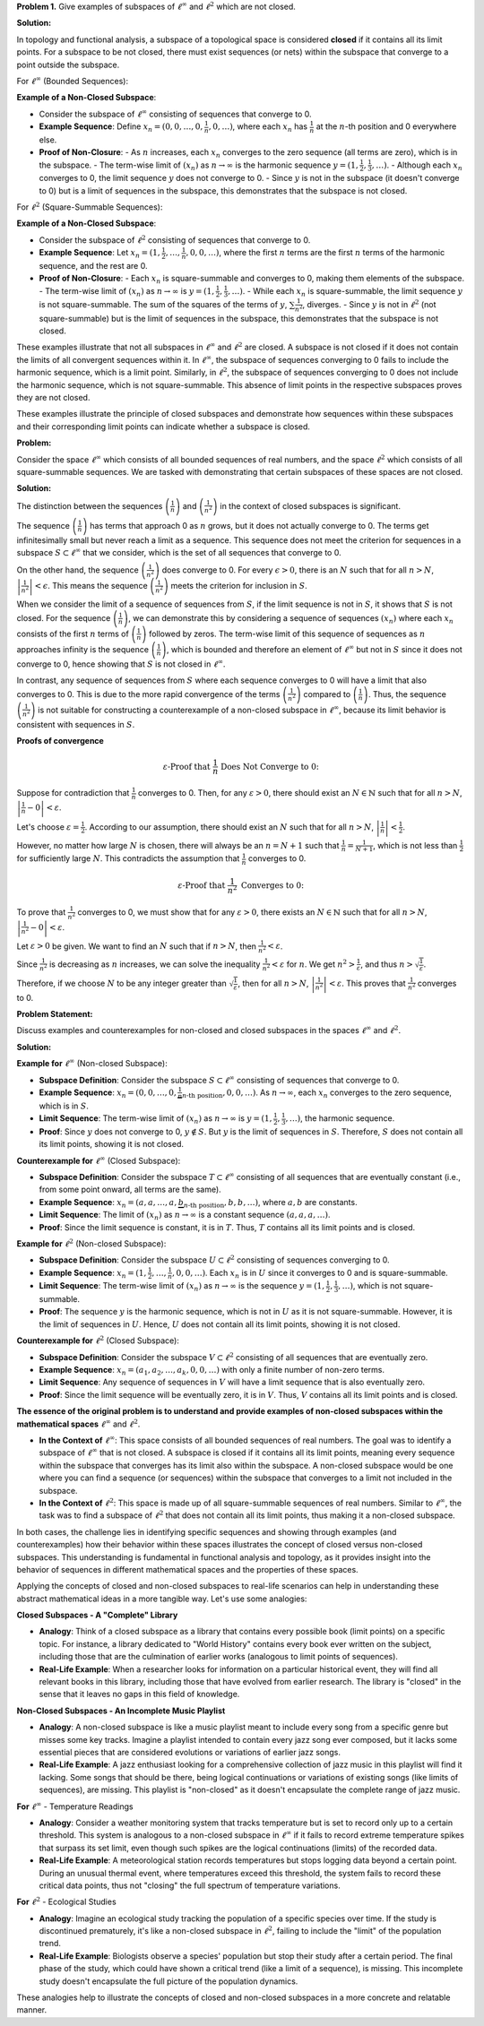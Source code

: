 .. title: Kreyszig 2.4 Finite Dimensional Normed Spaces and Subspaces
.. slug: kreyszig-24-finite-dimensional-normed-spaces-and-subspaces
.. date: 2023-11-15 19:46:21 UTC
.. tags: proofs
.. has_math: yes
.. category: 
.. link: 
.. description: 
.. type: text

**Problem 1.** Give examples of subspaces of :math:`\ell^\infty` and :math:`\ell^2` which are not closed.

**Solution:**

In topology and functional analysis, a subspace of a topological space is considered **closed** if it contains all its limit points. For a subspace to be not closed, there must exist sequences (or nets) within the subspace that converge to a point outside the subspace.

For :math:`\ell^\infty` (Bounded Sequences):

**Example of a Non-Closed Subspace**:

- Consider the subspace of :math:`\ell^\infty` consisting of sequences that converge to 0.
- **Example Sequence**: Define :math:`x_n = (0, 0, \ldots, 0, \frac{1}{n}, 0, \ldots)`, where each :math:`x_n` has :math:`\frac{1}{n}` at the :math:`n`-th position and 0 everywhere else.
- **Proof of Non-Closure**: 
  - As :math:`n` increases, each :math:`x_n` converges to the zero sequence (all terms are zero), which is in the subspace.
  - The term-wise limit of :math:`(x_n)` as :math:`n \to \infty` is the harmonic sequence :math:`y = (1, \frac{1}{2}, \frac{1}{3}, \ldots)`.
  - Although each :math:`x_n` converges to 0, the limit sequence :math:`y` does not converge to 0.
  - Since :math:`y` is not in the subspace (it doesn't converge to 0) but is a limit of sequences in the subspace, this demonstrates that the subspace is not closed.

For :math:`\ell^2` (Square-Summable Sequences):

**Example of a Non-Closed Subspace**:

- Consider the subspace of :math:`\ell^2` consisting of sequences that converge to 0.
- **Example Sequence**: Let :math:`x_n = (1, \frac{1}{2}, \ldots, \frac{1}{n}, 0, 0, \ldots)`, where the first :math:`n` terms are the first :math:`n` terms of the harmonic sequence, and the rest are 0.
- **Proof of Non-Closure**: 
  - Each :math:`x_n` is square-summable and converges to 0, making them elements of the subspace.
  - The term-wise limit of :math:`(x_n)` as :math:`n \to \infty` is :math:`y = (1, \frac{1}{2}, \frac{1}{3}, \ldots)`.
  - While each :math:`x_n` is square-summable, the limit sequence :math:`y` is not square-summable. The sum of the squares of the terms of :math:`y`, :math:`\sum \frac{1}{n^2}`, diverges.
  - Since :math:`y` is not in :math:`\ell^2` (not square-summable) but is the limit of sequences in the subspace, this demonstrates that the subspace is not closed.

These examples illustrate that not all subspaces in :math:`\ell^\infty` and :math:`\ell^2` are closed. A subspace is not closed if it does not contain the limits of all convergent sequences within it. In :math:`\ell^\infty`, the subspace of sequences converging to 0 fails to include the harmonic sequence, which is a limit point. Similarly, in :math:`\ell^2`, the subspace of sequences converging to 0 does not include the harmonic sequence, which is not square-summable. This absence of limit points in the respective subspaces proves they are not closed.


These examples illustrate the principle of closed subspaces and demonstrate how sequences within these subspaces and their corresponding limit points can indicate whether a subspace is closed.

**Problem:**

Consider the space :math:`\ell^\infty` which consists of all bounded sequences of real numbers, and the space :math:`\ell^2` which consists of all square-summable sequences. We are tasked with demonstrating that certain subspaces of these spaces are not closed.

**Solution:**

The distinction between the sequences :math:`\left( \frac{1}{n} \right)` and :math:`\left( \frac{1}{n^2} \right)` in the context of closed subspaces is significant.

The sequence :math:`\left( \frac{1}{n} \right)` has terms that approach 0 as :math:`n` grows, but it does not actually converge to 0. The terms get infinitesimally small but never reach a limit as a sequence. This sequence does not meet the criterion for sequences in a subspace :math:`S \subset \ell^\infty` that we consider, which is the set of all sequences that converge to 0.

On the other hand, the sequence :math:`\left( \frac{1}{n^2} \right)` does converge to 0. For every :math:`\epsilon > 0`, there is an :math:`N` such that for all :math:`n > N`, :math:`\left| \frac{1}{n^2} \right| < \epsilon`. This means the sequence :math:`\left( \frac{1}{n^2} \right)` meets the criterion for inclusion in :math:`S`.

When we consider the limit of a sequence of sequences from :math:`S`, if the limit sequence is not in :math:`S`, it shows that :math:`S` is not closed. For the sequence :math:`\left( \frac{1}{n} \right)`, we can demonstrate this by considering a sequence of sequences :math:`(x_n)` where each :math:`x_n` consists of the first :math:`n` terms of :math:`\left( \frac{1}{n} \right)` followed by zeros. The term-wise limit of this sequence of sequences as :math:`n` approaches infinity is the sequence :math:`\left( \frac{1}{n} \right)`, which is bounded and therefore an element of :math:`\ell^\infty` but not in :math:`S` since it does not converge to 0, hence showing that :math:`S` is not closed in :math:`\ell^\infty`.

In contrast, any sequence of sequences from :math:`S` where each sequence converges to 0 will have a limit that also converges to 0. This is due to the more rapid convergence of the terms :math:`\left( \frac{1}{n^2} \right)` compared to :math:`\left( \frac{1}{n} \right)`. Thus, the sequence :math:`\left( \frac{1}{n^2} \right)` is not suitable for constructing a counterexample of a non-closed subspace in :math:`\ell^\infty`, because its limit behavior is consistent with sequences in :math:`S`.

**Proofs of convergence**

.. math::
    \varepsilon \text{-Proof that } \frac{1}{n} \text{ Does Not Converge to 0:}

Suppose for contradiction that :math:`\frac{1}{n}` converges to 0. Then, for any :math:`\varepsilon > 0`, there should exist an :math:`N \in \mathbb{N}` such that for all :math:`n > N`, :math:`\left| \frac{1}{n} - 0 \right| < \varepsilon`.

Let's choose :math:`\varepsilon = \frac{1}{2}`. According to our assumption, there should exist an :math:`N` such that for all :math:`n > N`, :math:`\left| \frac{1}{n} \right| < \frac{1}{2}`.

However, no matter how large :math:`N` is chosen, there will always be an :math:`n = N + 1` such that :math:`\frac{1}{n} = \frac{1}{N + 1}`, which is not less than :math:`\frac{1}{2}` for sufficiently large :math:`N`. This contradicts the assumption that :math:`\frac{1}{n}` converges to 0.

.. math::
    \varepsilon \text{-Proof that } \frac{1}{n^2} \text{ Converges to 0:}

To prove that :math:`\frac{1}{n^2}` converges to 0, we must show that for any :math:`\varepsilon > 0`, there exists an :math:`N \in \mathbb{N}` such that for all :math:`n > N`, :math:`\left| \frac{1}{n^2} - 0 \right| < \varepsilon`.

Let :math:`\varepsilon > 0` be given. We want to find an :math:`N` such that if :math:`n > N`, then :math:`\frac{1}{n^2} < \varepsilon`.

Since :math:`\frac{1}{n^2}` is decreasing as :math:`n` increases, we can solve the inequality :math:`\frac{1}{n^2} < \varepsilon` for :math:`n`. We get :math:`n^2 > \frac{1}{\varepsilon}`, and thus :math:`n > \sqrt{\frac{1}{\varepsilon}}`.

Therefore, if we choose :math:`N` to be any integer greater than :math:`\sqrt{\frac{1}{\varepsilon}}`, then for all :math:`n > N`, :math:`\left| \frac{1}{n^2} \right| < \varepsilon`. This proves that :math:`\frac{1}{n^2}` converges to 0.


**Problem Statement:**

Discuss examples and counterexamples for non-closed and closed subspaces in the spaces :math:`\ell^\infty` and :math:`\ell^2`.

**Solution:**

**Example for** :math:`\ell^\infty` (Non-closed Subspace):

- **Subspace Definition**: Consider the subspace :math:`S \subset \ell^\infty` consisting of sequences that converge to 0.
- **Example Sequence**: :math:`x_n = (0, 0, \ldots, 0, \underbrace{\frac{1}{n}}_{n\text{-th position}}, 0, 0, \ldots)`. As :math:`n \to \infty`, each :math:`x_n` converges to the zero sequence, which is in :math:`S`.
- **Limit Sequence**: The term-wise limit of :math:`(x_n)` as :math:`n \to \infty` is :math:`y = (1, \frac{1}{2}, \frac{1}{3}, \ldots)`, the harmonic sequence.
- **Proof**: Since :math:`y` does not converge to 0, :math:`y \notin S`. But :math:`y` is the limit of sequences in :math:`S`. Therefore, :math:`S` does not contain all its limit points, showing it is not closed.

**Counterexample for** :math:`\ell^\infty` (Closed Subspace):

- **Subspace Definition**: Consider the subspace :math:`T \subset \ell^\infty` consisting of all sequences that are eventually constant (i.e., from some point onward, all terms are the same).
- **Example Sequence**: :math:`x_n = (a, a, \ldots, a, \underbrace{b}_{n\text{-th position}}, b, b, \ldots)`, where :math:`a, b` are constants.
- **Limit Sequence**: The limit of :math:`(x_n)` as :math:`n \to \infty` is a constant sequence :math:`(a, a, a, \ldots)`.
- **Proof**: Since the limit sequence is constant, it is in :math:`T`. Thus, :math:`T` contains all its limit points and is closed.

**Example for** :math:`\ell^2` (Non-closed Subspace):

- **Subspace Definition**: Consider the subspace :math:`U \subset \ell^2` consisting of sequences converging to 0.
- **Example Sequence**: :math:`x_n = (1, \frac{1}{2}, \ldots, \frac{1}{n}, 0, 0, \ldots)`. Each :math:`x_n` is in :math:`U` since it converges to 0 and is square-summable.
- **Limit Sequence**: The term-wise limit of :math:`(x_n)` as :math:`n \to \infty` is the sequence :math:`y = (1, \frac{1}{2}, \frac{1}{3}, \ldots)`, which is not square-summable.
- **Proof**: The sequence :math:`y` is the harmonic sequence, which is not in :math:`U` as it is not square-summable. However, it is the limit of sequences in :math:`U`. Hence, :math:`U` does not contain all its limit points, showing it is not closed.

**Counterexample for** :math:`\ell^2` (Closed Subspace):

- **Subspace Definition**: Consider the subspace :math:`V \subset \ell^2` consisting of all sequences that are eventually zero.
- **Example Sequence**: :math:`x_n = (a_1, a_2, \ldots, a_k, 0, 0, \ldots)` with only a finite number of non-zero terms.
- **Limit Sequence**: Any sequence of sequences in :math:`V` will have a limit sequence that is also eventually zero.
- **Proof**: Since the limit sequence will be eventually zero, it is in :math:`V`. Thus, :math:`V` contains all its limit points and is closed.

**The essence of the original problem is to understand and provide examples of non-closed subspaces within the mathematical spaces** :math:`\ell^\infty` and :math:`\ell^2`.

- **In the Context of** :math:`\ell^\infty`:
  This space consists of all bounded sequences of real numbers. The goal was to identify a subspace of :math:`\ell^\infty` that is not closed. A subspace is closed if it contains all its limit points, meaning every sequence within the subspace that converges has its limit also within the subspace. A non-closed subspace would be one where you can find a sequence (or sequences) within the subspace that converges to a limit not included in the subspace.

- **In the Context of** :math:`\ell^2`:
  This space is made up of all square-summable sequences of real numbers. Similar to :math:`\ell^\infty`, the task was to find a subspace of :math:`\ell^2` that does not contain all its limit points, thus making it a non-closed subspace.

In both cases, the challenge lies in identifying specific sequences and showing through examples (and counterexamples) how their behavior within these spaces illustrates the concept of closed versus non-closed subspaces. This understanding is fundamental in functional analysis and topology, as it provides insight into the behavior of sequences in different mathematical spaces and the properties of these spaces.

Applying the concepts of closed and non-closed subspaces to real-life scenarios can help in understanding these abstract mathematical ideas in a more tangible way. Let's use some analogies:

**Closed Subspaces - A "Complete" Library**

- **Analogy**: Think of a closed subspace as a library that contains every possible book (limit points) on a specific topic. For instance, a library dedicated to "World History" contains every book ever written on the subject, including those that are the culmination of earlier works (analogous to limit points of sequences).
- **Real-Life Example**: When a researcher looks for information on a particular historical event, they will find all relevant books in this library, including those that have evolved from earlier research. The library is "closed" in the sense that it leaves no gaps in this field of knowledge.

**Non-Closed Subspaces - An Incomplete Music Playlist**

- **Analogy**: A non-closed subspace is like a music playlist meant to include every song from a specific genre but misses some key tracks. Imagine a playlist intended to contain every jazz song ever composed, but it lacks some essential pieces that are considered evolutions or variations of earlier jazz songs.
- **Real-Life Example**: A jazz enthusiast looking for a comprehensive collection of jazz music in this playlist will find it lacking. Some songs that should be there, being logical continuations or variations of existing songs (like limits of sequences), are missing. This playlist is "non-closed" as it doesn't encapsulate the complete range of jazz music.

**For** :math:`\ell^\infty` - Temperature Readings

- **Analogy**: Consider a weather monitoring system that tracks temperature but is set to record only up to a certain threshold. This system is analogous to a non-closed subspace in :math:`\ell^\infty` if it fails to record extreme temperature spikes that surpass its set limit, even though such spikes are the logical continuations (limits) of the recorded data.
- **Real-Life Example**: A meteorological station records temperatures but stops logging data beyond a certain point. During an unusual thermal event, where temperatures exceed this threshold, the system fails to record these critical data points, thus not "closing" the full spectrum of temperature variations.

**For** :math:`\ell^2` - Ecological Studies

- **Analogy**: Imagine an ecological study tracking the population of a specific species over time. If the study is discontinued prematurely, it's like a non-closed subspace in :math:`\ell^2`, failing to include the "limit" of the population trend.
- **Real-Life Example**: Biologists observe a species' population but stop their study after a certain period. The final phase of the study, which could have shown a critical trend (like a limit of a sequence), is missing. This incomplete study doesn't encapsulate the full picture of the population dynamics.

These analogies help to illustrate the concepts of closed and non-closed subspaces in a more concrete and relatable manner.



